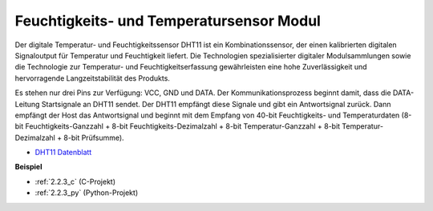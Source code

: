 .. _humiture_sensor:

Feuchtigkeits- und Temperatursensor Modul
============================================

.. image:: img/dht11_pic.png
    :width: 400
    :align: center

Der digitale Temperatur- und Feuchtigkeitssensor DHT11 ist ein Kombinationssensor, der einen kalibrierten digitalen Signaloutput für Temperatur und Feuchtigkeit liefert. 
Die Technologien spezialisierter digitaler Modulsammlungen sowie die Technologie zur Temperatur- und Feuchtigkeitserfassung gewährleisten eine hohe Zuverlässigkeit und hervorragende Langzeitstabilität des Produkts.

Es stehen nur drei Pins zur Verfügung: VCC, GND und DATA. 
Der Kommunikationsprozess beginnt damit, dass die DATA-Leitung Startsignale an DHT11 sendet. Der DHT11 empfängt diese Signale und gibt ein Antwortsignal zurück. 
Dann empfängt der Host das Antwortsignal und beginnt mit dem Empfang von 40-bit Feuchtigkeits- und Temperaturdaten (8-bit Feuchtigkeits-Ganzzahl + 8-bit Feuchtigkeits-Dezimalzahl + 8-bit Temperatur-Ganzzahl + 8-bit Temperatur-Dezimalzahl + 8-bit Prüfsumme).

.. image:: img/Dht11.png

* `DHT11 Datenblatt <https://components101.com/sites/default/files/component_datasheet/DHT11-Temperature-Sensor.pdf>`_

**Beispiel**

* :ref:`2.2.3_c` (C-Projekt)
* :ref:`2.2.3_py` (Python-Projekt)
